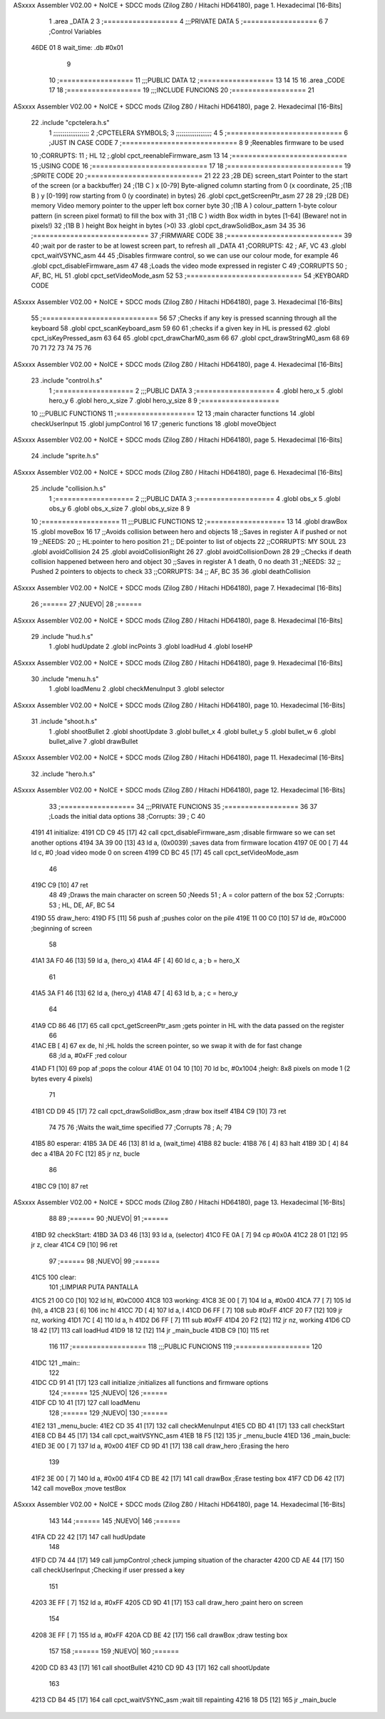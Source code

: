 ASxxxx Assembler V02.00 + NoICE + SDCC mods  (Zilog Z80 / Hitachi HD64180), page 1.
Hexadecimal [16-Bits]



                              1 .area _DATA
                              2 
                              3 	;==================
                              4 	;;;PRIVATE DATA
                              5 	;==================
                              6 
                              7 	;Control Variables
   46DE 01                    8 	wait_time: .db #0x01
                              9 
                             10 	;==================
                             11 	;;;PUBLIC DATA
                             12 	;==================
                             13 
                             14 
                             15 
                             16 .area _CODE
                             17 
                             18 	;==================
                             19 	;;;INCLUDE FUNCIONS
                             20 	;==================
                             21 
ASxxxx Assembler V02.00 + NoICE + SDCC mods  (Zilog Z80 / Hitachi HD64180), page 2.
Hexadecimal [16-Bits]



                             22 	.include "cpctelera.h.s"
                              1 ;;;;;;;;;;;;;;;;;;;
                              2 ;CPCTELERA SYMBOLS;
                              3 ;;;;;;;;;;;;;;;;;;;
                              4 
                              5 ;============================
                              6 ;JUST IN CASE CODE
                              7 ;============================
                              8 
                              9 ;Reenables firmware to be used
                             10 ;CORRUPTS:
                             11 ;	HL
                             12 ;.globl cpct_reenableFirmware_asm
                             13 
                             14 ;============================
                             15 ;USING CODE
                             16 ;============================
                             17 
                             18 	;============================
                             19 	;SPRITE CODE
                             20 	;============================
                             21 
                             22 
                             23 ;2B DE) screen_start	Pointer to the start of the screen (or a backbuffer)
                             24 ;(1B C ) x	[0-79] Byte-aligned column starting from 0 (x coordinate,
                             25 ;(1B B ) y	[0-199] row starting from 0 (y coordinate) in bytes)
                             26 .globl cpct_getScreenPtr_asm
                             27 
                             28 
                             29 ;(2B DE) memory	Video memory pointer to the upper left box corner byte
                             30 ;(1B A ) colour_pattern	1-byte colour pattern (in screen pixel format) to fill the box with
                             31 ;(1B C ) width	Box width in bytes [1-64] (Beware!  not in pixels!)
                             32 ;(1B B ) height	Box height in bytes (>0)
                             33 .globl cpct_drawSolidBox_asm
                             34 
                             35 
                             36 	;============================
                             37 	;FIRMWARE CODE
                             38 	;============================
                             39 
                             40 ;wait por de raster to be at lowest screen part, to refresh all _DATA
                             41 ;CORRUPTS:
                             42 ;	AF, VC
                             43 .globl cpct_waitVSYNC_asm
                             44 
                             45 ;Disables firmware control, so we can use our colour mode, for example
                             46 .globl cpct_disableFirmware_asm
                             47 
                             48 ;Loads the video mode expressed in register C
                             49 ;CORRUPTS
                             50 ;	AF, BC, HL
                             51 .globl cpct_setVideoMode_asm
                             52 
                             53 	;============================
                             54 	;KEYBOARD CODE
ASxxxx Assembler V02.00 + NoICE + SDCC mods  (Zilog Z80 / Hitachi HD64180), page 3.
Hexadecimal [16-Bits]



                             55 	;============================
                             56 
                             57 ;Checks if any key is pressed scanning through all the keyboard
                             58 .globl cpct_scanKeyboard_asm
                             59 
                             60 
                             61 ;checks if a given key in HL is pressed
                             62 .globl cpct_isKeyPressed_asm
                             63 
                             64 
                             65 .globl cpct_drawCharM0_asm
                             66 
                             67 .globl cpct_drawStringM0_asm
                             68 
                             69 
                             70 
                             71 
                             72 
                             73 
                             74 
                             75 
                             76 
ASxxxx Assembler V02.00 + NoICE + SDCC mods  (Zilog Z80 / Hitachi HD64180), page 4.
Hexadecimal [16-Bits]



                             23 	.include "control.h.s"
                              1 ;===================
                              2 ;;;PUBLIC DATA
                              3 ;===================
                              4 .globl hero_x
                              5 .globl hero_y
                              6 .globl hero_x_size
                              7 .globl hero_y_size
                              8 
                              9 ;===================
                             10 ;;;PUBLIC FUNCTIONS
                             11 ;===================
                             12 
                             13 ;main character functions
                             14 .globl checkUserInput
                             15 .globl jumpControl
                             16 
                             17 ;generic functions
                             18 .globl moveObject
ASxxxx Assembler V02.00 + NoICE + SDCC mods  (Zilog Z80 / Hitachi HD64180), page 5.
Hexadecimal [16-Bits]



                             24 	.include "sprite.h.s"
ASxxxx Assembler V02.00 + NoICE + SDCC mods  (Zilog Z80 / Hitachi HD64180), page 6.
Hexadecimal [16-Bits]



                             25 	.include "collision.h.s"
                              1 ;===================
                              2 ;;;PUBLIC DATA
                              3 ;===================
                              4 .globl obs_x
                              5 .globl obs_y
                              6 .globl obs_x_size
                              7 .globl obs_y_size
                              8 
                              9 
                             10 ;===================
                             11 ;;;PUBLIC FUNCTIONS
                             12 ;===================
                             13 
                             14 .globl drawBox
                             15 .globl moveBox
                             16 
                             17 ;;Avoids collision between hero and objects
                             18 ;;Saves in register A if pushed or not
                             19 ;;NEEDS:
                             20 ;;	HL:pointer to hero position
                             21 ;;  DE:pointer to list of objects
                             22 ;;CORRUPTS: MY SOUL
                             23 .globl avoidCollision
                             24 
                             25 .globl avoidCollisionRight
                             26 
                             27 .globl avoidCollisionDown
                             28 
                             29 ;;Checks if death collision happened between hero and object
                             30 ;;Saves in register A 1 death, 0 no death
                             31 ;;NEEDS:
                             32 ;;	Pushed 2 pointers to objects to check
                             33 ;;CORRUPTS: 
                             34 ;;  AF, BC
                             35 
                             36 .globl deathCollision
ASxxxx Assembler V02.00 + NoICE + SDCC mods  (Zilog Z80 / Hitachi HD64180), page 7.
Hexadecimal [16-Bits]



                             26 	;======
                             27 	;NUEVO|
                             28 	;======
ASxxxx Assembler V02.00 + NoICE + SDCC mods  (Zilog Z80 / Hitachi HD64180), page 8.
Hexadecimal [16-Bits]



                             29 	.include "hud.h.s"
                              1 .globl hudUpdate
                              2 .globl incPoints
                              3 .globl loadHud
                              4 .globl loseHP
ASxxxx Assembler V02.00 + NoICE + SDCC mods  (Zilog Z80 / Hitachi HD64180), page 9.
Hexadecimal [16-Bits]



                             30 	.include "menu.h.s"
                              1 .globl loadMenu
                              2 .globl checkMenuInput
                              3 .globl selector
ASxxxx Assembler V02.00 + NoICE + SDCC mods  (Zilog Z80 / Hitachi HD64180), page 10.
Hexadecimal [16-Bits]



                             31 	.include "shoot.h.s"
                              1 .globl shootBullet
                              2 .globl shootUpdate
                              3 .globl bullet_x
                              4 .globl bullet_y
                              5 .globl bullet_w
                              6 .globl bullet_alive
                              7 .globl drawBullet
ASxxxx Assembler V02.00 + NoICE + SDCC mods  (Zilog Z80 / Hitachi HD64180), page 11.
Hexadecimal [16-Bits]



                             32 	.include "hero.h.s"
ASxxxx Assembler V02.00 + NoICE + SDCC mods  (Zilog Z80 / Hitachi HD64180), page 12.
Hexadecimal [16-Bits]



                             33 	;==================
                             34 	;;;PRIVATE FUNCIONS
                             35 	;==================
                             36 
                             37 	;Loads the initial data options
                             38 	;Corrupts:
                             39 	;	C
                             40 
   4191                      41 	initialize:
   4191 CD C9 45      [17]   42 		call cpct_disableFirmware_asm	;disable firmware so we can set another options
   4194 3A 39 00      [13]   43 		ld a, (0x0039) 					;saves data from firmware location
   4197 0E 00         [ 7]   44 		ld c, #0 						;load video mode 0 on screen
   4199 CD BC 45      [17]   45 		call cpct_setVideoMode_asm
                             46 
   419C C9            [10]   47 		ret
                             48 
                             49 	;Draws the main character on screen
                             50 	;Needs
                             51 	;	A = color pattern of the box
                             52 	;Corrupts:
                             53 	;	HL, DE, AF, BC
                             54 
   419D                      55 	draw_hero:
   419D F5            [11]   56 		push af			;pushes color on the pile
   419E 11 00 C0      [10]   57 		ld de, #0xC000	;beginning of screen
                             58 
   41A1 3A F0 46      [13]   59 		ld a, (hero_x)
   41A4 4F            [ 4]   60 		ld c, a 		; b = hero_X
                             61 
   41A5 3A F1 46      [13]   62 		ld a, (hero_y)
   41A8 47            [ 4]   63 		ld b, a 		; c = hero_y
                             64 		
   41A9 CD 86 46      [17]   65 		call cpct_getScreenPtr_asm	;gets pointer in HL with the data passed on the register
                             66 
   41AC EB            [ 4]   67 		ex de, hl 		;HL holds the screen pointer, so we swap it with de for fast change
                             68 		;ld a, #0xFF  	;red colour
   41AD F1            [10]   69 		pop af			;pops the colour
   41AE 01 04 10      [10]   70 		ld bc, #0x1004 	;heigh: 8x8 pixels on mode 1 (2 bytes every 4 pixels)
                             71 		
   41B1 CD D9 45      [17]   72 		call cpct_drawSolidBox_asm ;draw box itself
   41B4 C9            [10]   73 		ret
                             74 
                             75 
                             76 	;Waits the wait_time specified
                             77 	;Corrupts
                             78 	;	A;
                             79 
   41B5                      80 	esperar:
   41B5 3A DE 46      [13]   81 		ld a, (wait_time)
   41B8                      82 		bucle:
   41B8 76            [ 4]   83 			halt
   41B9 3D            [ 4]   84 			dec a
   41BA 20 FC         [12]   85 			jr nz, bucle
                             86 
   41BC C9            [10]   87 		ret
ASxxxx Assembler V02.00 + NoICE + SDCC mods  (Zilog Z80 / Hitachi HD64180), page 13.
Hexadecimal [16-Bits]



                             88 
                             89 	;======
                             90 	;NUEVO|
                             91 	;======
   41BD                      92 	checkStart:
   41BD 3A D3 46      [13]   93 		ld 		a, (selector)
   41C0 FE 0A         [ 7]   94 		cp 		#0x0A
   41C2 28 01         [12]   95 		jr 		z, clear
   41C4 C9            [10]   96 		ret
                             97 	;======
                             98 	;NUEVO|
                             99 	;======
   41C5                     100 	clear:
                            101 		;LIMPIAR PUTA PANTALLA
   41C5 21 00 C0      [10]  102 		ld 		hl, #0xC000
   41C8                     103 		working:
   41C8 3E 00         [ 7]  104 		ld 		a, #0x00
   41CA 77            [ 7]  105 		ld 		(hl), a
   41CB 23            [ 6]  106 		inc 	hl
   41CC 7D            [ 4]  107 		ld 		a, l
   41CD D6 FF         [ 7]  108 		sub 	#0xFF
   41CF 20 F7         [12]  109 		jr 		nz, working
   41D1 7C            [ 4]  110 		ld 		a, h
   41D2 D6 FF         [ 7]  111 		sub 	#0xFF
   41D4 20 F2         [12]  112 		jr 		nz, working
   41D6 CD 18 42      [17]  113 		call 	loadHud
   41D9 18 12         [12]  114 		jr 		_main_bucle
   41DB C9            [10]  115 		ret
                            116 
                            117 	;==================
                            118 	;;;PUBLIC FUNCIONS
                            119 	;==================
                            120 
   41DC                     121 	_main::
                            122 
   41DC CD 91 41      [17]  123 		call initialize		;initializes all functions and firmware options
                            124 		;======
                            125 		;NUEVO|
                            126 		;======
   41DF CD 10 41      [17]  127 		call 	loadMenu
                            128 		;======
                            129 		;NUEVO|
                            130 		;======
   41E2                     131 		_menu_bucle:
   41E2 CD 35 41      [17]  132 			call	checkMenuInput
   41E5 CD BD 41      [17]  133 			call 	checkStart
   41E8 CD B4 45      [17]  134 			call 	cpct_waitVSYNC_asm
   41EB 18 F5         [12]  135 			jr 		_menu_bucle
   41ED                     136 		_main_bucle:
   41ED 3E 00         [ 7]  137 			ld a, #0x00
   41EF CD 9D 41      [17]  138 			call draw_hero		;Erasing the hero
                            139 
   41F2 3E 00         [ 7]  140 			ld a, #0x00
   41F4 CD BE 42      [17]  141 			call drawBox 		;Erase testing box
   41F7 CD D6 42      [17]  142 			call moveBox		;move testBox
ASxxxx Assembler V02.00 + NoICE + SDCC mods  (Zilog Z80 / Hitachi HD64180), page 14.
Hexadecimal [16-Bits]



                            143 
                            144 			;======
                            145 			;NUEVO|
                            146 			;======
   41FA CD 22 42      [17]  147 			call hudUpdate
                            148 
   41FD CD 74 44      [17]  149 			call jumpControl	;check jumping situation of the character
   4200 CD AE 44      [17]  150 			call checkUserInput	;Checking if user pressed a key
                            151 
   4203 3E FF         [ 7]  152 			ld a, #0xFF
   4205 CD 9D 41      [17]  153 			call draw_hero		;paint hero on screen
                            154 
   4208 3E FF         [ 7]  155 			ld a, #0xFF
   420A CD BE 42      [17]  156 			call drawBox 		;draw testing box
                            157 
                            158 			;======
                            159 			;NUEVO|
                            160 			;======
   420D CD 83 43      [17]  161 			call shootBullet
   4210 CD 9D 43      [17]  162 			call shootUpdate
                            163 
   4213 CD B4 45      [17]  164 			call cpct_waitVSYNC_asm		;wait till repainting
   4216 18 D5         [12]  165 			jr _main_bucle
